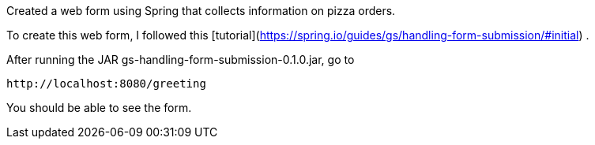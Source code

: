 :spring_version: current
:spring_boot_version: 1.5.10.RELEASE
:Controller: http://docs.spring.io/spring/docs/{spring_version}/javadoc-api/org/springframework/stereotype/Controller.html
:DispatcherServlet: http://docs.spring.io/spring/docs/{spring_version}/javadoc-api/org/springframework/web/servlet/DispatcherServlet.html
:SpringApplication: http://docs.spring.io/spring-boot/docs/{spring_boot_version}/api/org/springframework/boot/SpringApplication.html
:View: http://docs.spring.io/spring/docs/{spring_version}/javadoc-api/org/springframework/web/servlet/View.html
:Model: http://docs.spring.io/spring/docs/{spring_version}/javadoc-api/org/springframework/ui/Model.html
:toc:
:icons: font
:source-highlighter: prettify
:project_id: gs-handling-form-submission

Created a web form using Spring that collects information on pizza orders.

To create this web form, I followed this [tutorial](https://spring.io/guides/gs/handling-form-submission/#initial) .

After running the JAR gs-handling-form-submission-0.1.0.jar, go to

    http://localhost:8080/greeting

You should be able to see the form.
